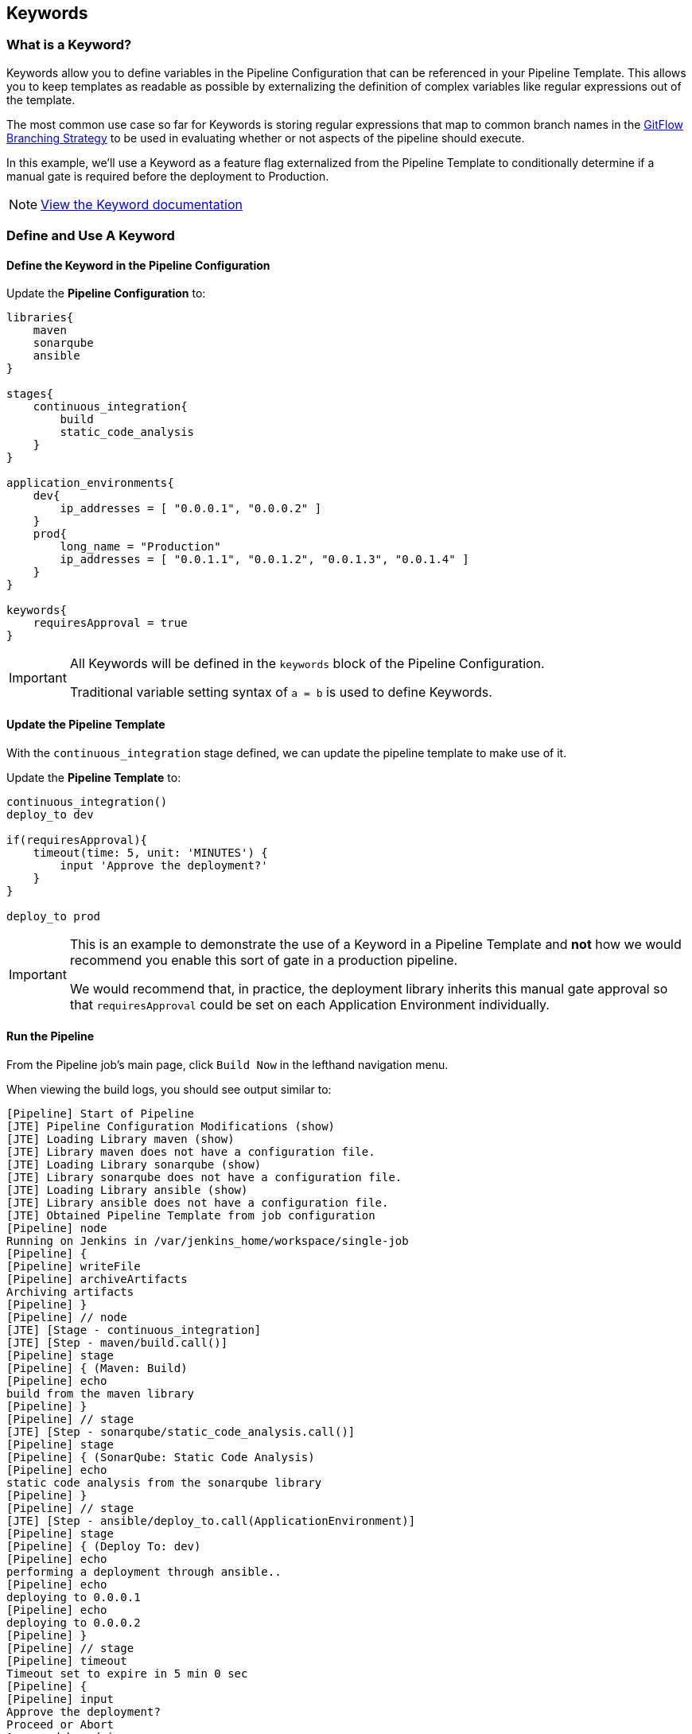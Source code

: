 == Keywords

=== What is a Keyword?

Keywords allow you to define variables in the Pipeline Configuration
that can be referenced in your Pipeline Template. This allows you to
keep templates as readable as possible by externalizing the definition
of complex variables like regular expressions out of the template.

The most common use case so far for Keywords is storing regular
expressions that map to common branch names in the
https://datasift.github.io/gitflow/IntroducingGitFlow.html[GitFlow
Branching Strategy] to be used in evaluating whether or not aspects of
the pipeline should execute.

In this example, we'll use a Keyword as a feature flag externalized from
the Pipeline Template to conditionally determine if a manual gate is
required before the deployment to Production.

[NOTE]
====
https://jenkinsci.github.io/templating-engine-plugin/pages/Primitives/keywords.html[View
the Keyword documentation]
====
=== Define and Use A Keyword

==== Define the Keyword in the Pipeline Configuration

Update the *Pipeline Configuration* to:

[source,groovy]
----
libraries{
    maven
    sonarqube
    ansible
}

stages{
    continuous_integration{
        build
        static_code_analysis
    }
}

application_environments{
    dev{
        ip_addresses = [ "0.0.0.1", "0.0.0.2" ]
    }
    prod{
        long_name = "Production" 
        ip_addresses = [ "0.0.1.1", "0.0.1.2", "0.0.1.3", "0.0.1.4" ]
    }
}

keywords{
    requiresApproval = true 
}
----

[IMPORTANT]
====
All Keywords will be defined in the `keywords` block of the Pipeline
Configuration.

Traditional variable setting syntax of `a = b` is used to define
Keywords.
====
==== Update the Pipeline Template

With the `continuous_integration` stage defined, we can update the
pipeline template to make use of it.

Update the *Pipeline Template* to:

[source,groovy]
----
continuous_integration() 
deploy_to dev 

if(requiresApproval){
    timeout(time: 5, unit: 'MINUTES') {
        input 'Approve the deployment?'
    }
}

deploy_to prod 
----

[IMPORTANT]
====
This is an example to demonstrate the use of a Keyword in a Pipeline
Template and *not* how we would recommend you enable this sort of gate
in a production pipeline.

We would recommend that, in practice, the deployment library inherits
this manual gate approval so that `requiresApproval` could be set on
each Application Environment individually.
====
==== Run the Pipeline

From the Pipeline job's main page, click `Build Now` in the lefthand
navigation menu.

When viewing the build logs, you should see output similar to:

[source,text]
----
[Pipeline] Start of Pipeline
[JTE] Pipeline Configuration Modifications (show)
[JTE] Loading Library maven (show)
[JTE] Library maven does not have a configuration file.
[JTE] Loading Library sonarqube (show)
[JTE] Library sonarqube does not have a configuration file.
[JTE] Loading Library ansible (show)
[JTE] Library ansible does not have a configuration file.
[JTE] Obtained Pipeline Template from job configuration
[Pipeline] node
Running on Jenkins in /var/jenkins_home/workspace/single-job
[Pipeline] {
[Pipeline] writeFile
[Pipeline] archiveArtifacts
Archiving artifacts
[Pipeline] }
[Pipeline] // node
[JTE] [Stage - continuous_integration]
[JTE] [Step - maven/build.call()]
[Pipeline] stage
[Pipeline] { (Maven: Build)
[Pipeline] echo
build from the maven library
[Pipeline] }
[Pipeline] // stage
[JTE] [Step - sonarqube/static_code_analysis.call()]
[Pipeline] stage
[Pipeline] { (SonarQube: Static Code Analysis)
[Pipeline] echo
static code analysis from the sonarqube library
[Pipeline] }
[Pipeline] // stage
[JTE] [Step - ansible/deploy_to.call(ApplicationEnvironment)]
[Pipeline] stage
[Pipeline] { (Deploy To: dev)
[Pipeline] echo
performing a deployment through ansible..
[Pipeline] echo
deploying to 0.0.0.1
[Pipeline] echo
deploying to 0.0.0.2
[Pipeline] }
[Pipeline] // stage
[Pipeline] timeout
Timeout set to expire in 5 min 0 sec
[Pipeline] {
[Pipeline] input
Approve the deployment?
Proceed or Abort
Approved by admin
[Pipeline] }
[Pipeline] // timeout
[JTE] [Step - ansible/deploy_to.call(ApplicationEnvironment)]
[Pipeline] stage
[Pipeline] { (Deploy To: Production)
[Pipeline] echo
performing a deployment through ansible..
[Pipeline] echo
deploying to 0.0.1.1
[Pipeline] echo
deploying to 0.0.1.2
[Pipeline] echo
deploying to 0.0.1.3
[Pipeline] echo
deploying to 0.0.1.4
[Pipeline] }
[Pipeline] // stage
[Pipeline] End of Pipeline
Finished: SUCCESS
----

[IMPORTANT]
====
When reading the build logs of a JTE job, you can identify the start of
stages by looking for `[JTE] [Stage - *]` in the output.

In this case, the log output was:
`[JTE] [Stage - continuous_integration]` indicating a Stage called
`continuous_integration` is about to be executed.
====
[NOTE]
====
The exercise of setting `requiresApproval = false` and seeing the
difference is left to the reader.
====
